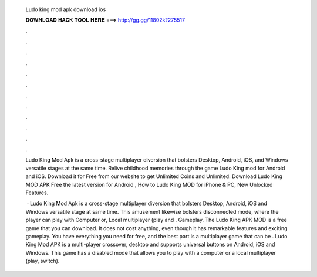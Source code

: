   Ludo king mod apk download ios
  
  
  
  𝐃𝐎𝐖𝐍𝐋𝐎𝐀𝐃 𝐇𝐀𝐂𝐊 𝐓𝐎𝐎𝐋 𝐇𝐄𝐑𝐄 ===> http://gg.gg/11802k?275517
  
  
  
  .
  
  
  
  .
  
  
  
  .
  
  
  
  .
  
  
  
  .
  
  
  
  .
  
  
  
  .
  
  
  
  .
  
  
  
  .
  
  
  
  .
  
  
  
  .
  
  
  
  .
  
  Ludo King Mod Apk is a cross-stage multiplayer diversion that bolsters Desktop, Android, iOS, and Windows versatile stages at the same time. Relive childhood memories through the game Ludo King mod for Android and iOS. Download it for Free from our website to get Unlimited Coins and Unlimited. Download Ludo King MOD APK Free the latest version for Android , How to Ludo King MOD for iPhone & PC, New Unlocked Features.
  
   · Ludo King Mod Apk is a cross-stage multiplayer diversion that bolsters Desktop, Android, iOS and Windows versatile stage at same time. This amusement likewise bolsters disconnected mode, where the player can play with Computer or, Local multiplayer (play and . Gameplay. The Ludo King APK MOD is a free game that you can download. It does not cost anything, even though it has remarkable features and exciting gameplay. You have everything you need for free, and the best part is a multiplayer game that can be . Ludo King Mod APK is a multi-player crossover, desktop and supports universal buttons on Android, iOS and Windows. This game has a disabled mode that allows you to play with a computer or a local multiplayer (play, switch).
